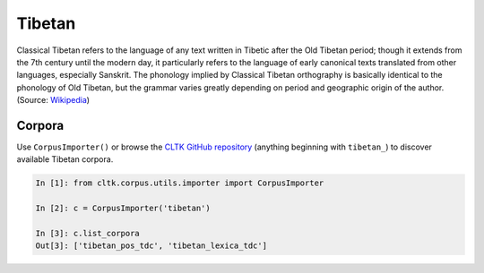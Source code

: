Tibetan
*******

Classical Tibetan refers to the language of any text written in Tibetic after the Old Tibetan period; though it extends from the 7th century until the modern day, it particularly refers to the language of early canonical texts translated from other languages, especially Sanskrit. The phonology implied by Classical Tibetan orthography is basically identical to the phonology of Old Tibetan, but the grammar varies greatly depending on period and geographic origin of the author. (Source: `Wikipedia <https://en.wikipedia.org/wiki/Classical_Tibetan>`_)

Corpora
=======

Use ``CorpusImporter()`` or browse the `CLTK GitHub repository <https://github.com/cltk>`_ (anything beginning with ``tibetan_``) to discover available Tibetan corpora.

.. code-block:: python

   In [1]: from cltk.corpus.utils.importer import CorpusImporter

   In [2]: c = CorpusImporter('tibetan')

   In [3]: c.list_corpora
   Out[3]: ['tibetan_pos_tdc', 'tibetan_lexica_tdc']

